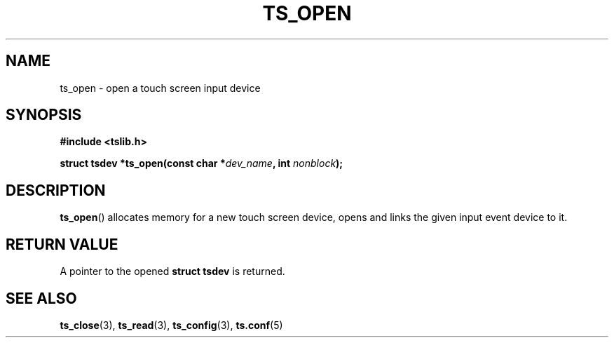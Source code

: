 .TH TS_OPEN 3  "" "" "tslib"
.SH NAME
ts_open \- open a touch screen input device
.SH SYNOPSIS
.nf
.B #include <tslib.h>
.sp
.BI "struct tsdev *ts_open(const char *" dev_name ", int " nonblock ");"
.sp
.fi

.SH DESCRIPTION
.BR ts_open ()
allocates memory for a new touch screen device, opens and links the given input event device to it.

.SH RETURN VALUE
A pointer to the opened
.BI "struct tsdev"
is returned.

.SH SEE ALSO
.BR ts_close (3),
.BR ts_read (3),
.BR ts_config (3),
.BR ts.conf (5)
